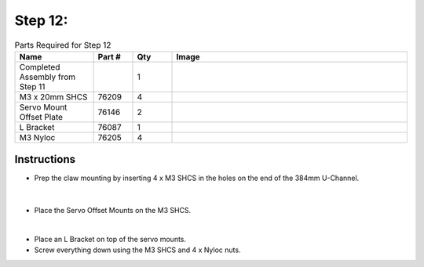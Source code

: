 Step 12:
========

.. list-table:: Parts Required for Step 12
        :widths: 50 25 25 150
        :header-rows: 1
        :align: center

        * - Name
          - Part #
          - Qty
          - Image
        * - Completed Assembly from Step 11
          - 
          - 1
          - 
        * - M3 x 20mm SHCS
          - 76209
          - 4
          - .. image:: ../Chassis/images/bom/m3-20-shcs.png
              :align: center
              :width: 10%
        * - Servo Mount Offset Plate
          - 76146
          - 2
          - .. image:: images/bom/servo-offset-plate.png
              :align: center
              :width: 20%
        * - L Bracket
          - 76087
          - 1
          - .. image:: ../Chassis/images/bom/l-bracket.png
              :align: center
              :width: 15%
        * - M3 Nyloc
          - 76205
          - 4
          - .. image:: images/bom/m3-nyloc.png
              :align: center
              :width: 10%  

Instructions
------------

- Prep the claw mounting by inserting 4 x M3 SHCS in the holes on the end of the 384mm U-Channel.

.. figure:: images/BasicBotClaw1.png
      :align: center
      :width: 50%

|

- Place the Servo Offset Mounts on the M3 SHCS.

|pic1| |pic2|

.. |pic1| image:: images/BasicBotClaw2.png
    :width: 40%

.. |pic2| image:: images/BasicBotClaw3.png
    :width: 45%

|

- Place an L Bracket on top of the servo mounts.
- Screw everything down using the M3 SHCS and 4 x Nyloc nuts.

|pic3| |pic4|

.. |pic3| image:: images/BasicBotClaw4.png
    :width: 40%

.. |pic4| image:: images/BasicBotClaw5.png
    :width: 40%